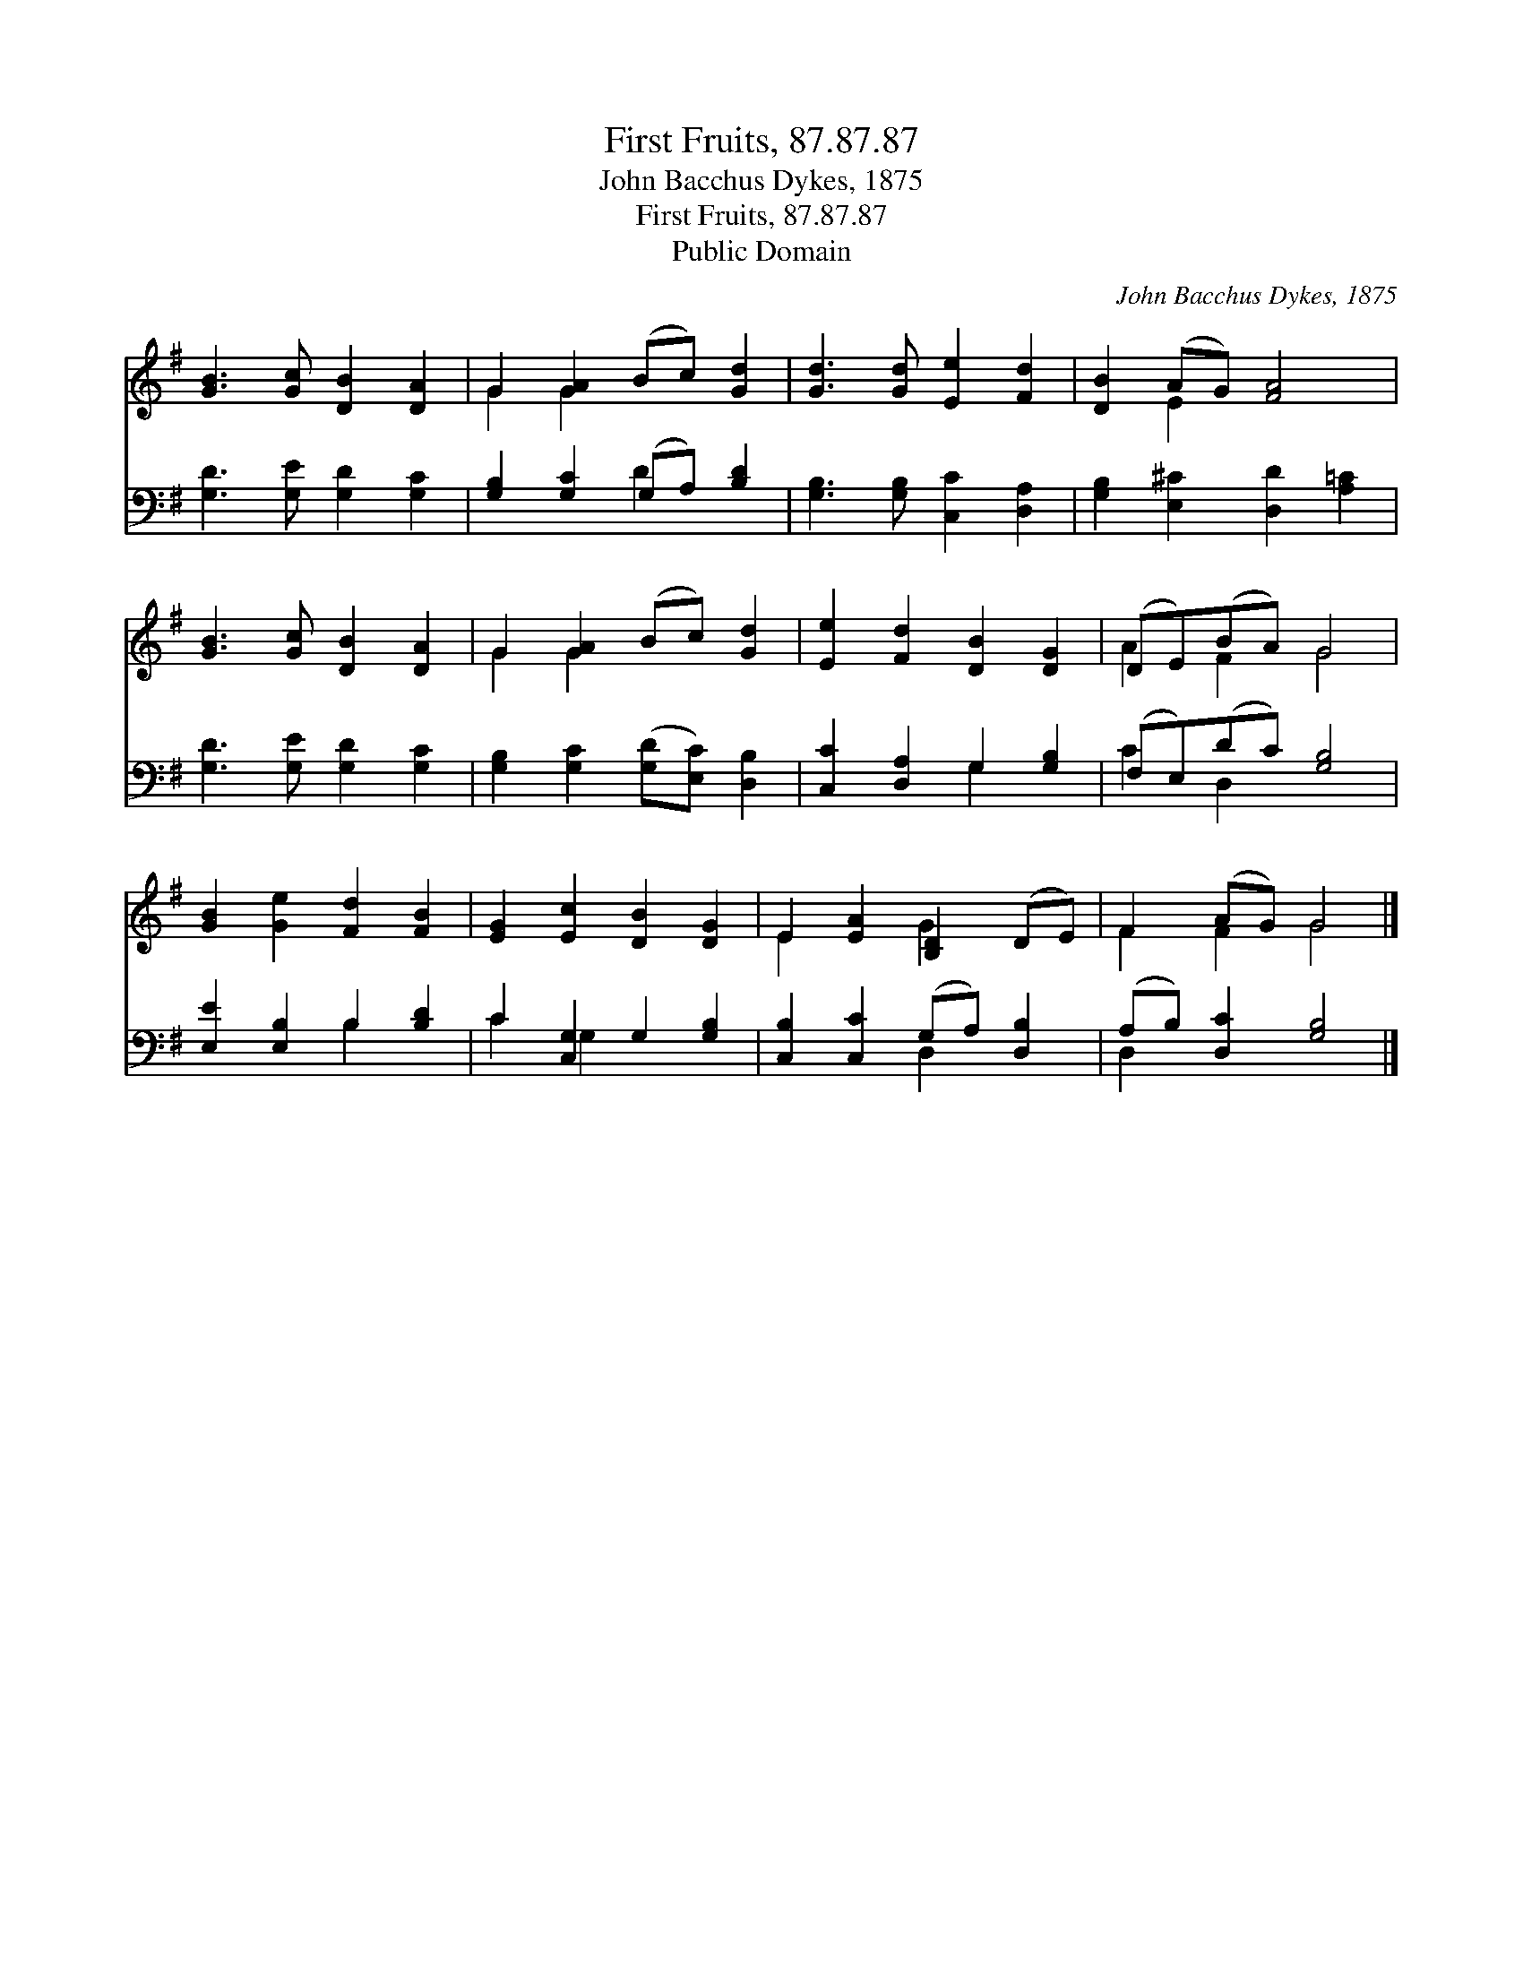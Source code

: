 X:1
T:First Fruits, 87.87.87
T:John Bacchus Dykes, 1875
T:First Fruits, 87.87.87
T:Public Domain
C:John Bacchus Dykes, 1875
Z:Public Domain
%%score ( 1 2 ) ( 3 4 )
L:1/8
M:none
K:G
V:1 treble 
V:2 treble 
V:3 bass 
V:4 bass 
V:1
 [GB]3 [Gc] [DB]2 [DA]2 | G2 [GA]2 (Bc) [Gd]2 | [Gd]3 [Gd] [Ee]2 [Fd]2 | [DB]2 (AG) [FA]4 | %4
 [GB]3 [Gc] [DB]2 [DA]2 | G2 [GA]2 (Bc) [Gd]2 | [Ee]2 [Fd]2 [DB]2 [DG]2 | (DE)(BA) G4 | %8
 [GB]2 [Ge]2 [Fd]2 [FB]2 | [EG]2 [Ec]2 [DB]2 [DG]2 | E2 [EA]2 [B,D]2 (DE) | F2 (AG) G4 |] %12
V:2
 x8 | G2 G2 x4 | x8 | x2 E2 x4 | x8 | G2 G2 x4 | x8 | A2 F2 G4 | x8 | x8 | E2 x2 G2 x2 | %11
 F2 F2 G4 |] %12
V:3
 [G,D]3 [G,E] [G,D]2 [G,C]2 | [G,B,]2 [G,C]2 (G,A,) [B,D]2 | [G,B,]3 [G,B,] [C,C]2 [D,A,]2 | %3
 [G,B,]2 [E,^C]2 [D,D]2 [A,=C]2 | [G,D]3 [G,E] [G,D]2 [G,C]2 | %5
 [G,B,]2 [G,C]2 ([G,D][E,C]) [D,B,]2 | [C,C]2 [D,A,]2 G,2 [G,B,]2 | (F,E,)(DC) [G,B,]4 | %8
 [E,E]2 [E,B,]2 B,2 [B,D]2 | C2 [C,G,]2 G,2 [G,B,]2 | [C,B,]2 [C,C]2 (G,A,) [D,B,]2 | %11
 (A,B,) [D,C]2 [G,B,]4 |] %12
V:4
 x8 | x4 D2 x2 | x8 | x8 | x8 | x8 | x4 G,2 x2 | C2 D,2 x4 | x4 B,2 x2 | C2 G,2 x4 | x4 D,2 x2 | %11
 D,2 x6 |] %12

